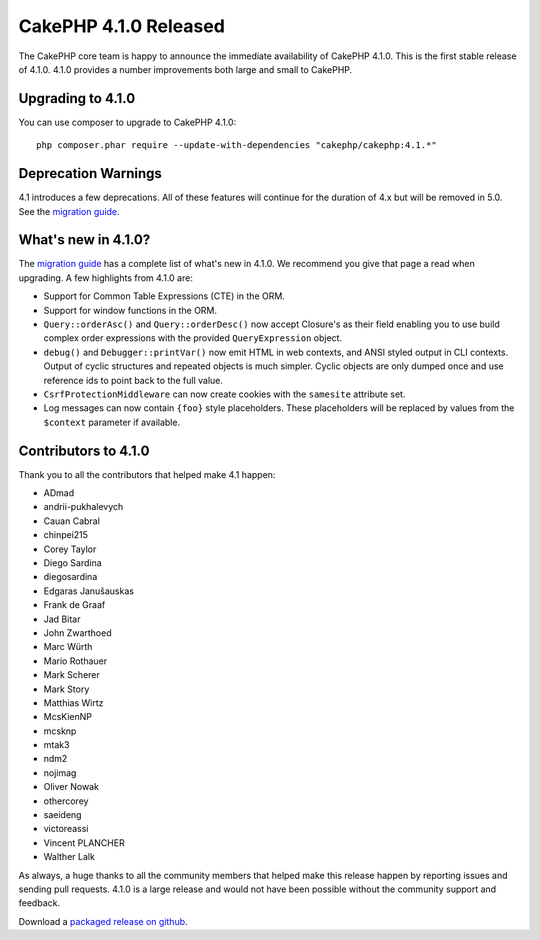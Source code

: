 CakePHP 4.1.0 Released
=========================

The CakePHP core team is happy to announce the immediate availability of CakePHP
4.1.0. This is the first stable release of 4.1.0. 4.1.0 provides a number
improvements both large and small to CakePHP.

Upgrading to 4.1.0
------------------

You can use composer to upgrade to CakePHP 4.1.0::

    php composer.phar require --update-with-dependencies "cakephp/cakephp:4.1.*"

Deprecation Warnings
--------------------

4.1 introduces a few deprecations. All of these features will continue for the
duration of 4.x but will be removed in 5.0. See the `migration guide
<https://book.cakephp.org/4/en/appendices/4-1-migration-guide.html>`_. 

What's new in 4.1.0?
--------------------

The `migration guide
<https://book.cakephp.org/4/en/appendices/4-1-migration-guide.html>`_ has
a complete list of what's new in 4.1.0. We recommend you give that page a read
when upgrading. A few highlights from 4.1.0 are:

* Support for Common Table Expressions (CTE) in the ORM.
* Support for window functions in the ORM.
* ``Query::orderAsc()`` and ``Query::orderDesc()`` now accept Closure's as their
  field enabling you to use build complex order expressions with the provided
  ``QueryExpression`` object.
* ``debug()`` and ``Debugger::printVar()`` now emit HTML in web contexts, and
  ANSI styled output in CLI contexts. Output of cyclic structures and repeated objects
  is much simpler. Cyclic objects are only dumped once and use reference ids to
  point back to the full value.
* ``CsrfProtectionMiddleware`` can now create cookies with the ``samesite`` attribute set.
* Log messages can now contain ``{foo}`` style placeholders. These placeholders
  will be replaced by values from the ``$context`` parameter if available.


Contributors to 4.1.0
---------------------------

Thank you to all the contributors that helped make 4.1 happen:

* ADmad
* andrii-pukhalevych
* Cauan Cabral
* chinpei215
* Corey Taylor
* Diego Sardina
* diegosardina
* Edgaras Janušauskas
* Frank de Graaf
* Jad Bitar
* John Zwarthoed
* Marc Würth
* Mario Rothauer
* Mark Scherer
* Mark Story
* Matthias Wirtz
* McsKienNP
* mcsknp
* mtak3
* ndm2
* nojimag
* Oliver Nowak
* othercorey
* saeideng
* victoreassi
* Vincent PLANCHER
* Walther Lalk

As always, a huge thanks to all the community members that helped make this
release happen by reporting issues and sending pull requests. 4.1.0 is a large
release and would not have been possible without the community support and
feedback.

Download a `packaged release on github
<https://github.com/cakephp/cakephp/releases>`_.

.. author:: markstory
.. categories:: release, news
.. tags:: release, news
